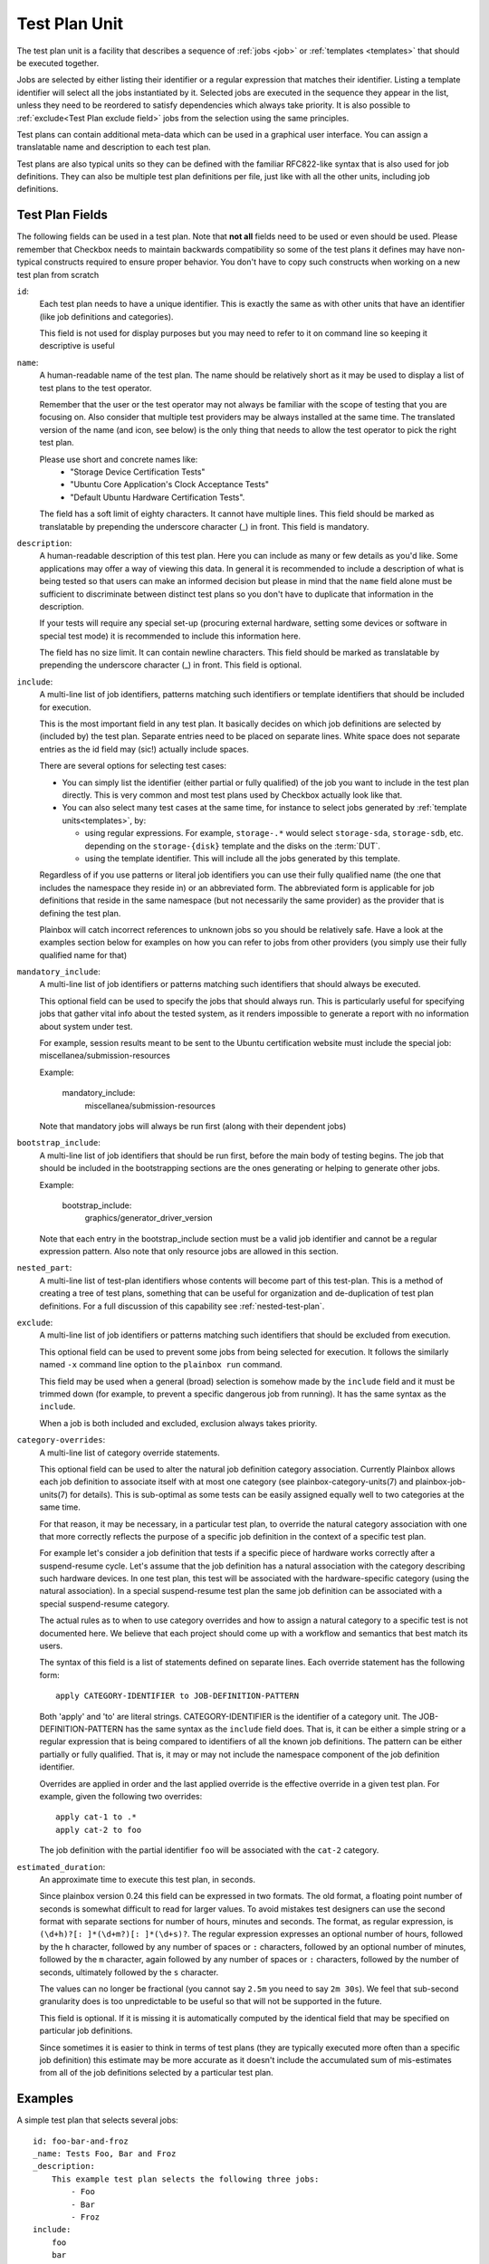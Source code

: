 .. _test-plan:

==============
Test Plan Unit
==============

The test plan unit is a facility that describes a sequence of :ref:`jobs
<job>` or :ref:`templates <templates>` that should be executed together.

Jobs are selected by either listing their identifier or a regular expression
that matches their identifier. Listing a template identifier will select all
the jobs instantiated by it. Selected jobs are executed in the sequence they
appear in the list, unless they need to be reordered to satisfy dependencies
which always take priority. It is also possible to :ref:`exclude<Test Plan
exclude field>` jobs from the selection using the same principles.

Test plans can contain additional meta-data which can be used in a graphical
user interface. You can assign a translatable name and
description to each test plan. 

Test plans are also typical units so they can be defined with the familiar
RFC822-like syntax that is also used for job definitions. They can also be
multiple test plan definitions per file, just like with all the other units,
including job definitions.

Test Plan Fields
-----------------

The following fields can be used in a test plan. Note that **not all** fields
need to be used or even should be used. Please remember that Checkbox needs to
maintain backwards compatibility so some of the test plans it defines may have
non-typical constructs required to ensure proper behavior. You don't have to
copy such constructs when working on a new test plan from scratch

.. _Test Plan id field:

``id``:
    Each test plan needs to have a unique identifier. This is exactly the same
    as with other units that have an identifier (like job definitions
    and categories).

    This field is not used for display purposes but you may need to refer
    to it on command line so keeping it descriptive is useful

.. _Test Plan name field:

``name``:
    A human-readable name of the test plan. The name should be relatively short
    as it may be used to display a list of test plans to the test operator.

    Remember that the user or the test operator may not always be familiar with
    the scope of testing that you are focusing on. Also consider that multiple
    test providers may be always installed at the same time. The translated
    version of the name (and icon, see below) is the only thing that needs
    to allow the test operator to  pick the right test plan.

    Please use short and concrete names like:
     - "Storage Device Certification Tests"
     - "Ubuntu Core Application's Clock Acceptance Tests"
     - "Default Ubuntu Hardware Certification Tests".

    The field has a soft limit of eighty characters. It cannot have multiple
    lines. This field should be marked as translatable by prepending the
    underscore character (\_) in front. This field is mandatory.

.. _Test Plan description field:

``description``:
    A human-readable description of this test plan. Here you can include as
    many or few details as you'd like. Some applications may offer a way
    of viewing this data. In general it is recommended to include a description
    of what is being tested so that users can make an informed decision but
    please in mind that the ``name`` field alone must be sufficient to
    discriminate between distinct test plans so you don't have to duplicate
    that information in the description.

    If your tests will require any special set-up (procuring external hardware,
    setting some devices or software in special test mode) it is recommended
    to include this information here.

    The field has no size limit. It can contain newline characters. This field
    should be marked as translatable by prepending the underscore character
    (\_) in front. This field is optional.

.. _Test Plan include field:

``include``:
    A multi-line list of job identifiers, patterns matching such identifiers or
    template identifiers that should be included for execution.

    This is the most important field in any test plan. It basically decides
    on which job definitions are selected by (included by) the test plan.
    Separate entries need to be placed on separate lines. White space does not
    separate entries as the id field may (sic!) actually include spaces.

    There are several options for selecting test cases:

    - You can simply list the identifier (either partial or fully qualified)
      of the job you want to include in the test plan directly. This is very
      common and most test plans used by Checkbox actually look like that.
    - You can also select many test cases at the same time, for instance to
      select jobs generated by :ref:`template units<templates>`, by:

      - using regular expressions. For example, ``storage-.*`` would select
        ``storage-sda``, ``storage-sdb``, etc. depending on the
        ``storage-{disk}`` template and the disks on the :term:`DUT`.
      - using the template identifier. This will include all the jobs generated
        by this template.

    Regardless of if you use patterns or literal job identifiers you can use
    their fully qualified name (the one that includes the namespace they reside
    in) or an abbreviated form. The abbreviated form is applicable for job
    definitions that reside in the same namespace (but not necessarily the same
    provider) as the provider that is defining the test plan.

    Plainbox will catch incorrect references to unknown jobs so you should
    be relatively safe. Have a look at the examples section below for examples
    on how you can refer to jobs from other providers (you simply use their
    fully qualified name for that)

.. _Test Plan mandatory_include field:

``mandatory_include``:
    A multi-line list of job identifiers or patterns matching such identifiers
    that should always be executed.

    This optional field can be used to specify the jobs that should always run.
    This is particularly useful for specifying jobs that gather vital
    info about the tested system, as it renders impossible to generate a report
    with no information about system under test.

    For example, session results meant to be sent to the Ubuntu certification
    website must include the special job: miscellanea/submission-resources

    Example:

        mandatory_include:
            miscellanea/submission-resources

    Note that mandatory jobs will always be run first (along with their
    dependent jobs)

.. _Test Plan bootstrap_include field:

``bootstrap_include``:
    A multi-line list of job identifiers that should be run first, before the
    main body of testing begins. The job that should be included in the
    bootstrapping sections are the ones generating or helping to generate other
    jobs.

    Example:

        bootstrap_include:
            graphics/generator_driver_version

    Note that each entry in the bootstrap_include section must be a valid job
    identifier and cannot be a regular expression pattern.
    Also note that only resource jobs are allowed in this section.

.. _Test Plan nested_part field:

``nested_part``:
   A multi-line list of test-plan identifiers whose contents will become part
   of this test-plan. This is a method of creating a tree of test plans,
   something that can be useful for organization and de-duplication of test plan
   definitions. For a full discussion of this capability see
   :ref:`nested-test-plan`.

.. _Test Plan exclude field:

``exclude``:
    A multi-line list of job identifiers or patterns matching such identifiers
    that should be excluded from execution.

    This optional field can be used to prevent some jobs from being selected
    for execution. It follows the similarly named  ``-x`` command line option
    to the ``plainbox run`` command.

    This field may be used when a general (broad) selection is somehow made
    by the ``include`` field and it must be trimmed down (for example, to
    prevent a specific dangerous job from running). It has the same syntax
    as the ``include``.

    When a job is both included and excluded, exclusion always takes priority.

.. _Test Plan category-overrides field:

``category-overrides``:
    A multi-line list of category override statements.

    This optional field can be used to alter the natural job definition
    category association. Currently Plainbox allows each job definition to
    associate itself with at most one category (see plainbox-category-units(7)
    and plainbox-job-units(7) for details). This is sub-optimal as some tests
    can be easily assigned equally well to two categories at the same time.

    For that reason, it may be necessary, in a particular test plan, to
    override the natural category association with one that more correctly
    reflects the purpose of a specific job definition in the context of a
    specific test plan.

    For example let's consider a job definition that tests if a specific piece
    of hardware works correctly after a suspend-resume cycle. Let's assume that
    the job definition  has a natural association with the category describing
    such hardware devices. In one test plan, this test will be associated
    with the hardware-specific category (using the natural association). In
    a special suspend-resume test plan the same job definition can
    be associated with a special suspend-resume category.

    The actual rules as to when to use category overrides and how to assign
    a natural category to a specific test is not documented here. We believe
    that each project should come up with a workflow and semantics that best
    match its users.

    The syntax of this field is a list of statements defined on separate lines.
    Each override statement has the following form::

        apply CATEGORY-IDENTIFIER to JOB-DEFINITION-PATTERN

    Both 'apply' and 'to' are literal strings. CATEGORY-IDENTIFIER is
    the identifier of a category unit. The JOB-DEFINITION-PATTERN has the
    same syntax as the ``include`` field does. That is, it can be either
    a simple string or a regular expression that is being compared to
    identifiers of all the known job definitions. The pattern can be
    either partially or fully qualified. That is, it may or may not
    include the namespace component of the job definition identifier.

    Overrides are applied in order and the last applied override is the
    effective override in a given test plan. For example, given the
    following two overrides::

        apply cat-1 to .*
        apply cat-2 to foo

    The job definition with the partial identifier ``foo`` will be associated
    with the ``cat-2`` category.

.. _Test Plan estimated_duration field:

``estimated_duration``:
    An approximate time to execute this test plan, in seconds.

    Since plainbox version 0.24 this field can be expressed in two formats. The
    old format, a floating point number of seconds is somewhat difficult to
    read for larger values. To avoid mistakes test designers can use the second
    format with separate sections for number of hours, minutes and seconds. The
    format, as regular expression, is ``(\d+h)?[: ]*(\d+m?)[: ]*(\d+s)?``. The
    regular expression expresses an optional number of hours, followed by the
    ``h`` character, followed by any number of spaces or ``:`` characters,
    followed by an optional number of minutes, followed by the ``m`` character,
    again followed by any number of spaces or ``:`` characters, followed by the
    number of seconds, ultimately followed by the ``s`` character.

    The values can no longer be fractional (you cannot say ``2.5m`` you need to
    say ``2m 30s``). We feel that sub-second granularity does is too
    unpredictable to be useful so that will not be supported in the future.

    This field is optional. If it is missing it is automatically computed by
    the identical field that may be specified on particular job definitions.

    Since sometimes it is easier to think in terms of test plans (they are
    typically executed more often than a specific job definition) this estimate
    may be more accurate as it doesn't include the accumulated sum of
    mis-estimates from all of the job definitions selected by a particular test
    plan.

Examples
--------

A simple test plan that selects several jobs::

    id: foo-bar-and-froz
    _name: Tests Foo, Bar and Froz
    _description:
        This example test plan selects the following three jobs:
            - Foo
            - Bar
            - Froz
    include:
        foo
        bar
        froz

A test plan that uses jobs from another provider's namespace in addition
to some of its own definitions::

    id: extended-tests
    _name: Extended Storage Tests (By Corp Inc.)
    _description:
        This test plan runs an extended set of storage tests, customized
        by the Corp Inc. corporation. In addition to the standard Ubuntu
        set of storage tests, this test plan includes the following tests::

        - Multipath I/O Tests
        - Degraded Array Recovery Tests
    include:
        com.canonical.certification:disk/.*
        multipath-io
        degrade-array-recovery

A test plan that generates jobs using bootstrap_include section::

    unit: test plan
    id: test-plan-with-bootstrapping
    _name: Tests with a bootstrapping stage
    _description:
        This test plan uses the `bootstrap_include` field to generate
        additional jobs depending on the output of the `generator` job. The
        `include` section points to a template id, so Checkbox will run the
        jobs generated by this template, which are:
            - generated_job_Foo
            - generated_job_Bar
    bootstrap_include:
        generator
    include:
        generated_jobs

    unit: job
    id: generator
    plugin: resource
    _description: Job that generates Foo and Bar resources
    command:
     echo "my_resource: Foo"
     echo
     echo "my_resource: Bar"

    unit: template
    template-unit: job
    template-resource: generator
    template-id: generated_jobs
    plugin: shell
    estimated_duration: 1
    id: generated_job_{my_resource}
    command: echo {my_resource}
    _description: Job instantiated from template that echoes {my_resource}

.. note::

    Although the method above is recommended, the same result can be
    obtained by modifying the ``include`` section of the test plan to use
    the regular expression ``generated_job_.*`` instead of the template id
    ``generated_jobs``::

        unit: test plan
        id: test-plan-with-bootstrapping
        _name: Tests with a bootstrapping stage
        _description:
            This test plan uses bootstrapping_include field to generate additional
            jobs depending on the output of the generator job.
        include:
            generated_job_.*
        bootstrap_include:
            generator

A test plan that marks some jobs as mandatory::

    unit: test plan
    id: test-plan-with-mandatory-jobs
    _name: Test plan with mandatory jobs
    _description:
        This test plan runs some jobs regardless of user selection.
    include:
        Foo
    mandatory_include:
        Bar

    unit: job
    id: Foo
    _name: Foo job
    _description: Job that might be deselected by the user
    plugin: shell
    command: echo Foo job

    unit: job
    id: Bar
    _name: Bar job (mandatory)
    _description: Job that should *always* run
    plugin: shell
    command: echo Bar job
